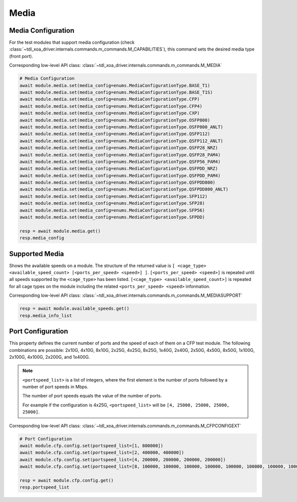 Media
=========================

Media Configuration
-------------------
For the test modules that support media configuration (check :class:`~tdl_xoa_driver.internals.commands.m_commands.M_CAPABILITIES`), this command sets the desired media type (front port).

Corresponding low-level API class: :class:`~tdl_xoa_driver.internals.commands.m_commands.M_MEDIA`

.. code-block:: python

    # Media Configuration
    await module.media.set(media_config=enums.MediaConfigurationType.BASE_T1)
    await module.media.set(media_config=enums.MediaConfigurationType.BASE_T1S)
    await module.media.set(media_config=enums.MediaConfigurationType.CFP)
    await module.media.set(media_config=enums.MediaConfigurationType.CFP4)
    await module.media.set(media_config=enums.MediaConfigurationType.CXP)
    await module.media.set(media_config=enums.MediaConfigurationType.OSFP800)
    await module.media.set(media_config=enums.MediaConfigurationType.OSFP800_ANLT)
    await module.media.set(media_config=enums.MediaConfigurationType.QSFP112)
    await module.media.set(media_config=enums.MediaConfigurationType.QSFP112_ANLT)
    await module.media.set(media_config=enums.MediaConfigurationType.QSFP28_NRZ)
    await module.media.set(media_config=enums.MediaConfigurationType.QSFP28_PAM4)
    await module.media.set(media_config=enums.MediaConfigurationType.QSFP56_PAM4)
    await module.media.set(media_config=enums.MediaConfigurationType.QSFPDD_NRZ)
    await module.media.set(media_config=enums.MediaConfigurationType.QSFPDD_PAM4)
    await module.media.set(media_config=enums.MediaConfigurationType.QSFPDD800)
    await module.media.set(media_config=enums.MediaConfigurationType.QSFPDD800_ANLT)
    await module.media.set(media_config=enums.MediaConfigurationType.SFP112)
    await module.media.set(media_config=enums.MediaConfigurationType.SFP28)
    await module.media.set(media_config=enums.MediaConfigurationType.SFP56)
    await module.media.set(media_config=enums.MediaConfigurationType.SFPDD)

    resp = await module.media.get()
    resp.media_config

Supported Media
---------------
Shows the available speeds on a module. The structure of the returned value is
``[ <cage_type> <available_speed_count> [<ports_per_speed> <speed>] ]``.
``[<ports_per_speed> <speed>]`` is repeated until all speeds supported by the ``<cage_type>`` has been listed.
``[<cage_type> <available_speed_count>]`` is repeated for all cage types on the module including the related ``<ports_per_speed> <speed>`` information.

Corresponding low-level API class: :class:`~tdl_xoa_driver.internals.commands.m_commands.M_MEDIASUPPORT`

.. code-block:: python

    resp = await module.available_speeds.get()
    resp.media_info_list


Port Configuration
------------------
This property defines the current number of ports and the speed of each of them
on a CFP test module. The following combinations are possible: 2x10G, 4x10G, 8x10G, 
2x25G, 4x25G, 8x25G, 1x40G, 2x40G, 2x50G, 4x50G, 8x50G, 1x100G, 2x100G, 4x100G, 2x200G, and 1x400G.

.. note::

    ``<portspeed_list>`` is a list of integers, where the first element is the number of ports followed by a number of port speeds in Mbps.

    The number of port speeds equals the value of the number of ports.
    
    For example if the configuration is 4x25G, ``<portspeed_list>`` will be ``[4, 25000, 25000, 25000, 25000]``.

Corresponding low-level API class: :class:`~tdl_xoa_driver.internals.commands.m_commands.M_CFPCONFIGEXT`

.. code-block:: python

    # Port Configuration
    await module.cfp.config.set(portspeed_list=[1, 800000])
    await module.cfp.config.set(portspeed_list=[2, 400000, 400000])
    await module.cfp.config.set(portspeed_list=[4, 200000, 200000, 200000, 200000])
    await module.cfp.config.set(portspeed_list=[8, 100000, 100000, 100000, 100000, 100000, 100000, 100000, 100000])

    resp = await module.cfp.config.get()
    resp.portspeed_list

